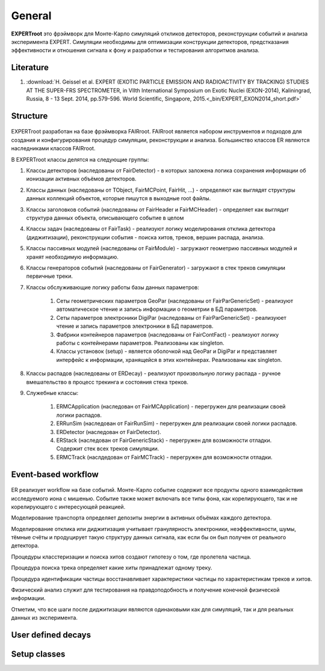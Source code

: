 General
=======

**EXPERTroot** это фрэймворк для Монте-Карло симуляций откликов детекторов, реконструкции событий и анализа эксперимента EXPERT.
Симуляции необходимы для оптимизации конструкции детекторов, предстказания эффективности и отношения сигнала к фону и разработки и тестирования алгоритмов анализа.

Literature
----------

#. :download:`H. Geissel et al. EXPERT (EXOTIC PARTICLE EMISSION AND RADIOACTIVITY BY TRACKING) STUDIES AT THE SUPER-FRS SPECTROMETER, in VIIth International Symposium on Exotic Nuclei (EXON-2014), Kaliningrad, Russia, 8 - 13 Sept. 2014, pp.579-596. World Scientific, Singapore, 2015.<_bin/EXPERT_EXON2014_short.pdf>`

Structure
---------

.. figure:: _images/sructure.png
       :scale: 100 %
       :align: center

EXPERTroot разработан на базе фрэймворка FAIRroot. FAIRroot является набором инструментов и подходов для создания и конфигурирования процедур симуляции, реконструкции и анализа. Большинство классов ER являются наследниками классов FAIRroot.  

В EXPERTroot классы делятся на следующие группы:

#. Классы детекторов (наследованы от FairDetector) - в которых заложена логика сохранения информации об ионизации активных объёмов детекторов. 
#. Классы данных (наследованы от TObject, FairMCPoint, FairHit, ...) - определяют как выглядят структуры данных коллекций объектов, которые пишутся в выходные root файлы.
#. Классы заголовков событий (наследованы от FairHeader и FairMCHeader) - определяет как выглядит структура данных объекта, описывающего событие в целом
#. Классы задач (наследованы от FairTask) - реализуют логику моделирования отклика детектора (диджитизации), реконструкции события - поиска хитов, треков, вершин распада, анализа. 
#. Классы пассивных модулей (наследованы от FairModule) - загружают геометрию пассивных модулей и хранят необходимую информацию.
#. Классы генераторов событий (наследованы от FairGenerator) - загружают в стек треков симуляции первичные треки.
#. Классы обслуживающие логику работы базы данных параметров:

	1. Сеты геометрических параметров GeoPar (наследованы от FairParGenericSet) - реализуют автоматическое чтение и запись информации о геометрии в БД параметров.
	2. Сеты параметров электроники DigiPar (наследованы от FairParGenericSet) - реализуюет чтение и запись параметров электроники в БД параметров.
	3. Фабрики контейнеров параметров (наследованы от FairContFact) - реализуют логику работы с контейнерами параметров. Реализованы как singleton.
	4. Классы установок (setup) - является оболочкой над GeoPar и DigiPar и представляет интерфейс к информации, хранящейся в этих контейнерах. Реализованы как singleton.

#. Классы распадов (наследованы от ERDecay) - реализуют произвольную логику распада - ручное вмешательство в процесс трекинга и состояния стека треков.
#. Служебные классы:
	
	1. ERMCApplication (наследован от FairMCApplication) - перегружен для реализации своей логики распадов.
	2. ERRunSim (наследован от FairRunSim) - перегружен для реализации своей логики распадов.
	3. ERDetector (наследован от FairDetector).
	4. ERStack (наследован от FairGenericStack) - перегружен для возможности отладки. Содержит стек всех треков симуляции.
	5. ERMCTrack (наслдедован от FairMCTrack) - перегружен для возможности отладки.

Event-based workflow
--------------------

.. figure:: _images/ev_based.png
       :scale: 100 %
       :align: center

ER реализует workflow на базе событий. Монте-Карло событие содержит все продукты одного взаимодействия исследуемого иона с мишенью. Событие также может включать все типы фона, как корелирующего, так и не корелирующего с интересующей реакцией. 

Моделирование транспорта определяет депозиты энергии в активных объёмах каждого детектора. 

Моделирование отклика или диджитизация учитывает гранулярность электроники, неэффективности, шумы, тёмные счёты и продуцирует такую структуру данных сигнала, как если бы он был получен от реального детектора.

Процедуры класстеризации и поиска хитов создают гипотезу о том, где пролетела частица.

Процедура поиска трека определяет какие хиты принадлежат одному треку. 

Процедура идентификации частицы восстанавливает характеристики частицы по характеристикам треков и хитов.

Физический анализ служит для тестирования на правдоподобность и получение конечной физической информации.

Отметим, что все шаги после диджитизации являются одинаковыми как для симуляций, так и для реальных данных из эксперимента.

User defined decays
-------------------

Setup classes
-------------
